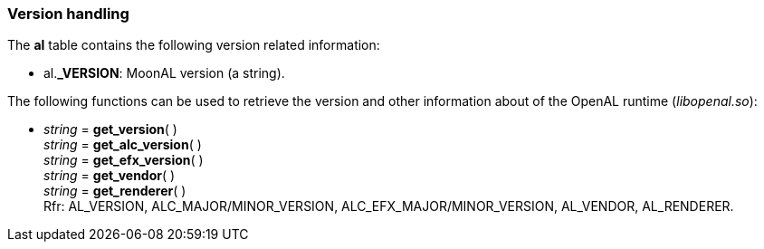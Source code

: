 
[[versions]]
=== Version handling

The *al* table contains the following version related information:

* al.*_VERSION*: MoonAL version (a string).

The following functions can be used to retrieve the version and other information about of the OpenAL runtime (_libopenal.so_):

[[get_version]]
* _string_ = *get_version*( ) +
_string_ = *get_alc_version*( ) +
_string_ = *get_efx_version*( ) +
_string_ = *get_vendor*( ) +
_string_ = *get_renderer*( ) +
[small]#Rfr: AL_VERSION, ALC_MAJOR/MINOR_VERSION, ALC_EFX_MAJOR/MINOR_VERSION, AL_VENDOR, AL_RENDERER.#


